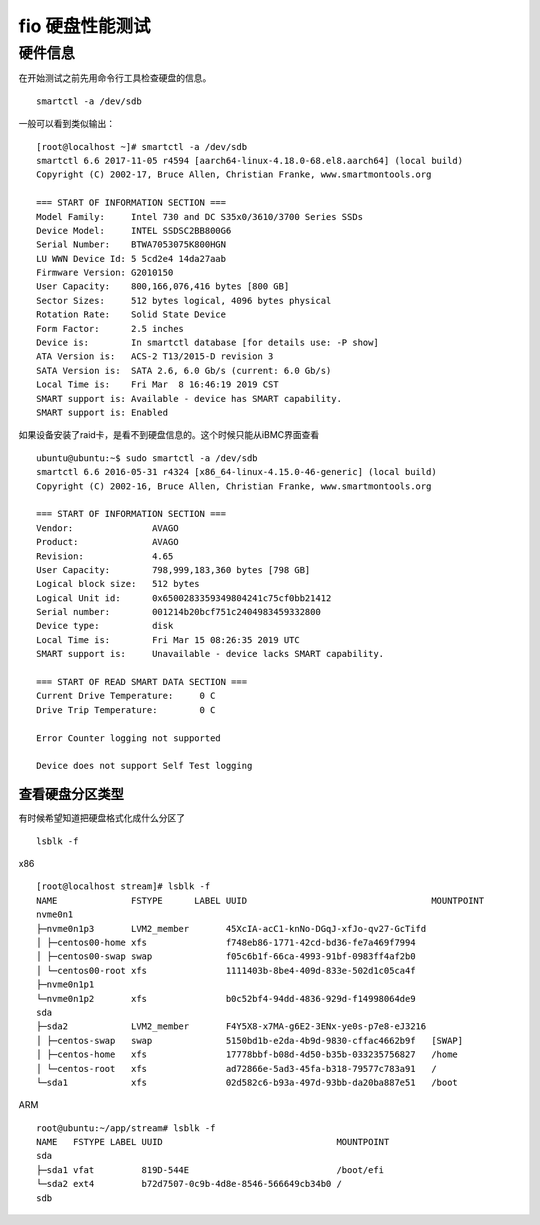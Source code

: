 fio 硬盘性能测试
================

硬件信息
--------

在开始测试之前先用命令行工具检查硬盘的信息。

::

   smartctl -a /dev/sdb

一般可以看到类似输出：

::

   [root@localhost ~]# smartctl -a /dev/sdb
   smartctl 6.6 2017-11-05 r4594 [aarch64-linux-4.18.0-68.el8.aarch64] (local build)
   Copyright (C) 2002-17, Bruce Allen, Christian Franke, www.smartmontools.org

   === START OF INFORMATION SECTION ===
   Model Family:     Intel 730 and DC S35x0/3610/3700 Series SSDs
   Device Model:     INTEL SSDSC2BB800G6
   Serial Number:    BTWA7053075K800HGN
   LU WWN Device Id: 5 5cd2e4 14da27aab
   Firmware Version: G2010150
   User Capacity:    800,166,076,416 bytes [800 GB]
   Sector Sizes:     512 bytes logical, 4096 bytes physical
   Rotation Rate:    Solid State Device
   Form Factor:      2.5 inches
   Device is:        In smartctl database [for details use: -P show]
   ATA Version is:   ACS-2 T13/2015-D revision 3
   SATA Version is:  SATA 2.6, 6.0 Gb/s (current: 6.0 Gb/s)
   Local Time is:    Fri Mar  8 16:46:19 2019 CST
   SMART support is: Available - device has SMART capability.
   SMART support is: Enabled

如果设备安装了raid卡，是看不到硬盘信息的。这个时候只能从iBMC界面查看

::

   ubuntu@ubuntu:~$ sudo smartctl -a /dev/sdb
   smartctl 6.6 2016-05-31 r4324 [x86_64-linux-4.15.0-46-generic] (local build)
   Copyright (C) 2002-16, Bruce Allen, Christian Franke, www.smartmontools.org

   === START OF INFORMATION SECTION ===
   Vendor:               AVAGO
   Product:              AVAGO
   Revision:             4.65
   User Capacity:        798,999,183,360 bytes [798 GB]
   Logical block size:   512 bytes
   Logical Unit id:      0x6500283359349804241c75cf0bb21412
   Serial number:        001214b20bcf751c2404983459332800
   Device type:          disk
   Local Time is:        Fri Mar 15 08:26:35 2019 UTC
   SMART support is:     Unavailable - device lacks SMART capability.

   === START OF READ SMART DATA SECTION ===
   Current Drive Temperature:     0 C
   Drive Trip Temperature:        0 C

   Error Counter logging not supported

   Device does not support Self Test logging

查看硬盘分区类型
~~~~~~~~~~~~~~~~

有时候希望知道把硬盘格式化成什么分区了

::

   lsblk -f

x86

::

   [root@localhost stream]# lsblk -f
   NAME              FSTYPE      LABEL UUID                                   MOUNTPOINT
   nvme0n1
   ├─nvme0n1p3       LVM2_member       45XcIA-acC1-knNo-DGqJ-xfJo-qv27-GcTifd
   │ ├─centos00-home xfs               f748eb86-1771-42cd-bd36-fe7a469f7994
   │ ├─centos00-swap swap              f05c6b1f-66ca-4993-91bf-0983ff4af2b0
   │ └─centos00-root xfs               1111403b-8be4-409d-833e-502d1c05ca4f
   ├─nvme0n1p1
   └─nvme0n1p2       xfs               b0c52bf4-94dd-4836-929d-f14998064de9
   sda
   ├─sda2            LVM2_member       F4Y5X8-x7MA-g6E2-3ENx-ye0s-p7e8-eJ3216
   │ ├─centos-swap   swap              5150bd1b-e2da-4b9d-9830-cffac4662b9f   [SWAP]
   │ ├─centos-home   xfs               17778bbf-b08d-4d50-b35b-033235756827   /home
   │ └─centos-root   xfs               ad72866e-5ad3-45fa-b318-79577c783a91   /
   └─sda1            xfs               02d582c6-b93a-497d-93bb-da20ba887e51   /boot

ARM

::

   root@ubuntu:~/app/stream# lsblk -f
   NAME   FSTYPE LABEL UUID                                 MOUNTPOINT
   sda
   ├─sda1 vfat         819D-544E                            /boot/efi
   └─sda2 ext4         b72d7507-0c9b-4d8e-8546-566649cb34b0 /
   sdb
